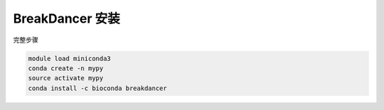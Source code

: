 .. _BreakDancer:

BreakDancer 安装
======================

完整步骤

.. code:: bash

   module load miniconda3
   conda create -n mypy
   source activate mypy
   conda install -c bioconda breakdancer
